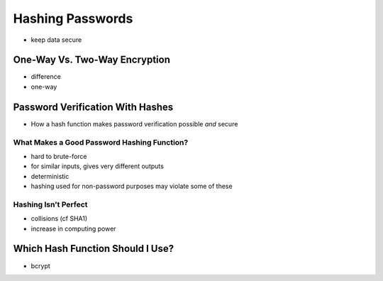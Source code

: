 Hashing Passwords
=================

- keep data secure

One-Way Vs. Two-Way Encryption
------------------------------

- difference
- one-way 

Password Verification With Hashes
---------------------------------

- How a hash function makes password verification possible *and* secure 

What Makes a Good Password Hashing Function?
^^^^^^^^^^^^^^^^^^^^^^^^^^^^^^^^^^^^^^^^^^^^

- hard to brute-force
- for similar inputs, gives very different outputs 
- deterministic
- hashing used for non-password purposes may violate some of these 

Hashing Isn't Perfect
^^^^^^^^^^^^^^^^^^^^^

- collisions (cf SHA1)
- increase in computing power 

Which Hash Function Should I Use?
---------------------------------

- bcrypt

